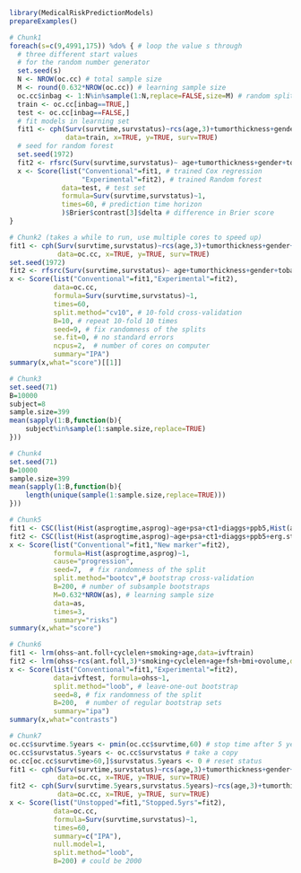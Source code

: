 #+superman-export-target: rmd/html

#+BEGIN_SRC R :results output raw  :exports code  :eval (never-plain-export) :session *R* :cache no
library(MedicalRiskPredictionModels)
prepareExamples()
#+END_SRC

# Chunk: 1-------
#+BEGIN_SRC R  :results output raw  :exports code  :eval (never-plain-export) :session *R* :cache yes  
# Chunk1
foreach(s=c(9,4991,175)) %do% { # loop the value s through
  # three different start values 
  # for the random number generator
  set.seed(s)
  N <- NROW(oc.cc) # total sample size
  M <- round(0.632*NROW(oc.cc)) # learning sample size
  oc.cc$inbag <- 1:N%in%sample(1:N,replace=FALSE,size=M) # random split variable (TRUE for learning, FALSE for validation)
  train <- oc.cc[inbag==TRUE,]
  test <- oc.cc[inbag==FALSE,]
  # fit models in learning set 
  fit1 <- cph(Surv(survtime,survstatus)~rcs(age,3)+tumorthickness+gender+tobacco+deep.invasion+site+race+x.posnodes+tumormaxdimension+vascular.invasion,
              data=train, x=TRUE, y=TRUE, surv=TRUE)
  # seed for random forest
  set.seed(1972)
  fit2 <- rfsrc(Surv(survtime,survstatus)~ age+tumorthickness+gender+tobacco+deep.invasion+site+race+x.posnodes+tumormaxdimension+vascular.invasion,data=train)
  x <- Score(list("Conventional"=fit1, # trained Cox regression
                  "Experimental"=fit2), # trained Random forest
             data=test, # test set
             formula=Surv(survtime,survstatus)~1,
             times=60, # prediction time horizon
             )$Brier$contrast[3]$delta # difference in Brier score
}
#+END_SRC

# Chunk: 2-------
#+BEGIN_SRC R  :results output raw  :exports code  :eval (never-plain-export) :session *R* :cache yes  
# Chunk2 (takes a while to run, use multiple cores to speed up)
fit1 <- cph(Surv(survtime,survstatus)~rcs(age,3)+tumorthickness+gender+tobacco+deep.invasion+site+race+x.posnodes+tumormaxdimension+vascular.invasion,
            data=oc.cc, x=TRUE, y=TRUE, surv=TRUE)
set.seed(1972)
fit2 <- rfsrc(Surv(survtime,survstatus)~ age+tumorthickness+gender+tobacco+deep.invasion+site+race+x.posnodes+tumormaxdimension+vascular.invasion,data=oc.cc)
x <- Score(list("Conventional"=fit1,"Experimental"=fit2),
           data=oc.cc,
           formula=Surv(survtime,survstatus)~1,
           times=60,
           split.method="cv10", # 10-fold cross-validation
           B=10, # repeat 10-fold 10 times
           seed=9, # fix randomness of the splits
           se.fit=0, # no standard errors
           ncpus=2,  # number of cores on computer
           summary="IPA")
summary(x,what="score")[[1]]
#+END_SRC

# Chunk: 3-------
#+BEGIN_SRC R  :results output :exports both  :eval (never-plain-export) :session *R* :cache yes 
# Chunk3
set.seed(71)
B=10000
subject=8
sample.size=399
mean(sapply(1:B,function(b){
    subject%in%sample(1:sample.size,replace=TRUE)
}))
#+END_SRC

# Chunk: 4-------
#+BEGIN_SRC R  :results output :exports both  :eval (never-plain-export) :session *R* :cache yes 
# Chunk4
set.seed(71)
B=10000
sample.size=399
mean(sapply(1:B,function(b){
    length(unique(sample(1:sample.size,replace=TRUE)))
}))
#+END_SRC

# Chunk: 5-------
#+BEGIN_SRC R  :results output raw drawer  :exports code  :eval (never-plain-export) :session *R* :cache yes 
# Chunk5
fit1 <- CSC(list(Hist(asprogtime,asprog)~age+psa+ct1+diaggs+ppb5,Hist(asprogtime,asprog)~age),data=astrain,cause="progression")
fit2 <- CSC(list(Hist(asprogtime,asprog)~age+psa+ct1+diaggs+ppb5+erg.status,Hist(asprogtime,asprog)~age+erg.status),data=astrain,cause="progression")
x <- Score(list("Conventional"=fit1,"New marker"=fit2),
           formula=Hist(asprogtime,asprog)~1,
           cause="progression",
           seed=7,  # fix randomness of the split
           split.method="bootcv",# bootstrap cross-validation
           B=200, # number of subsample bootstraps
           M=0.632*NROW(as), # learning sample size
           data=as, 
           times=3,
           summary="risks")
summary(x,what="score")
#+END_SRC

# Chunk: 6-------
#+BEGIN_SRC R  :results output raw  :exports code  :eval (never-plain-export) :session *R* :cache yes  
# Chunk6
fit1 <- lrm(ohss~ant.foll+cyclelen+smoking+age,data=ivftrain)
fit2 <- lrm(ohss~rcs(ant.foll,3)*smoking+cyclelen+age+fsh+bmi+ovolume,data=ivftrain,penalty=10)
x <- Score(list("Conventional"=fit1,"Experimental"=fit2),
           data=ivftest, formula=ohss~1, 
           split.method="loob", # leave-one-out bootstrap
           seed=8, # fix randomness of the split
           B=200,  # number of regular bootstrap sets
           summary="ipa")
summary(x,what="contrasts")
#+END_SRC

# Chunk: 7-------
#+BEGIN_SRC R  :results output raw  :exports code  :eval (never-plain-export) :session *R* :cache yes  
# Chunk7
oc.cc$survtime.5years <- pmin(oc.cc$survtime,60) # stop time after 5 years
oc.cc$survstatus.5years <- oc.cc$survstatus # take a copy 
oc.cc[oc.cc$survtime>60,]$survstatus.5years <- 0 # reset status
fit1 <- cph(Surv(survtime,survstatus)~rcs(age,3)+tumorthickness+gender+tobacco+deep.invasion+race+x.posnodes+tumormaxdimension+vascular.invasion,
            data=oc.cc, x=TRUE, y=TRUE, surv=TRUE)
fit2 <- cph(Surv(survtime.5years,survstatus.5years)~rcs(age,3)+tumorthickness+gender+tobacco+deep.invasion+race+x.posnodes+tumormaxdimension+vascular.invasion,
            data=oc.cc, x=TRUE, y=TRUE, surv=TRUE)
x <- Score(list("Unstopped"=fit1,"Stopped.5yrs"=fit2),
           data=oc.cc,
           formula=Surv(survtime,survstatus)~1,
           times=60,
           summary=c("IPA"),
           null.model=1,
           split.method="loob",
           B=200) # could be 2000
#+END_SRC

